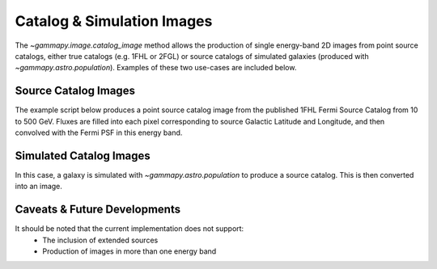 Catalog & Simulation Images
===========================

The `~gammapy.image.catalog_image` method allows the production of
single energy-band 2D images from point source catalogs, either true catalogs
(e.g. 1FHL or 2FGL) or source catalogs of simulated galaxies (produced with
`~gammapy.astro.population`). Examples of these two use-cases are included below.

Source Catalog Images
---------------------

The example script below produces a point source catalog image from the published 
1FHL Fermi Source Catalog from 10 to 500 GeV. Fluxes are filled into each pixel
corresponding to source Galactic Latitude and Longitude, and then convolved with
the Fermi PSF in this energy band.

.. plot:: tutorials/catalog/source_image_demo.py
	:include-source:
   
Simulated Catalog Images
------------------------

In this case, a galaxy is simulated with `~gammapy.astro.population` to produce a
source catalog. This is then converted into an image.

.. plot:: tutorials/catalog/simulated_image_demo.py
	:include-source:
	
Caveats & Future Developments
-----------------------------

It should be noted that the current implementation does not support:
 * The inclusion of extended sources
 * Production of images in more than one energy band
